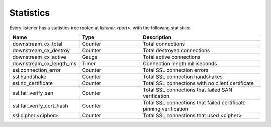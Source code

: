 .. _config_listener_stats:

Statistics
==========

Every listener has a statistics tree rooted at *listener.<port>.* with the following statistics:

.. csv-table::
   :header: Name, Type, Description
   :widths: 1, 1, 2

   downstream_cx_total, Counter, Total connections
   downstream_cx_destroy, Counter, Total destroyed connections
   downstream_cx_active, Gauge, Total active connections
   downstream_cx_length_ms, Timer, Connection length milliseconds
   ssl.connection_error, Counter, Total SSL connection errors
   ssl.handshake, Counter, Total SSL connection handshakes
   ssl.no_certificate, Counter, Total SSL connections with no client certificate
   ssl.fail_verify_san, Counter, Total SSL connections that failed SAN verification
   ssl.fail_verify_cert_hash, Counter, Total SSL connections that failed certificate pinning verification
   ssl.cipher.<cipher>, Counter, Total SSL connections that used <cipher>

